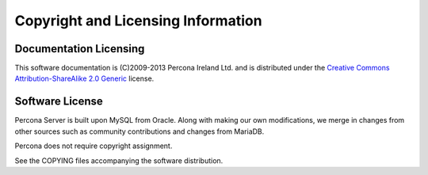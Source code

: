 ===================================
Copyright and Licensing Information
===================================


Documentation Licensing
=======================

This software documentation is (C)2009-2013 Percona Ireland Ltd. and is distributed under the `Creative Commons Attribution-ShareAlike 2.0 Generic <http://creativecommons.org/licenses/by-sa/2.0/>`_ license.

Software License
================

Percona Server is built upon MySQL from Oracle. Along with making our own
modifications, we merge in changes from other sources such as community
contributions and changes from MariaDB.

Percona does not require copyright assignment.

See the COPYING files accompanying the software distribution.

